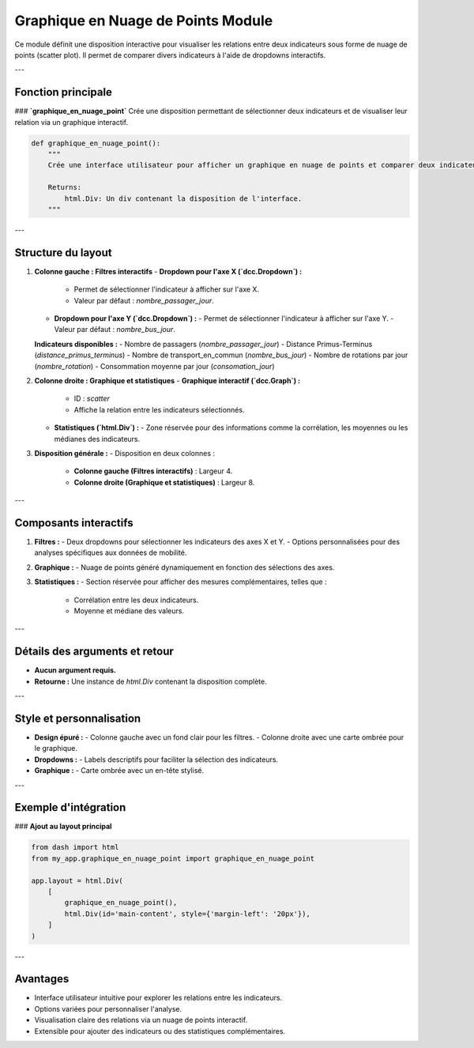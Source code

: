 Graphique en Nuage de Points Module
===================================

Ce module définit une disposition interactive pour visualiser les relations entre deux indicateurs sous forme de nuage de points (scatter plot). Il permet de comparer divers indicateurs à l'aide de dropdowns interactifs.

---

Fonction principale
-------------------

### **`graphique_en_nuage_point`**
Crée une disposition permettant de sélectionner deux indicateurs et de visualiser leur relation via un graphique interactif.

.. code-block:: python

    def graphique_en_nuage_point():
        """
        Crée une interface utilisateur pour afficher un graphique en nuage de points et comparer deux indicateurs.

        Returns:
            html.Div: Un div contenant la disposition de l'interface.
        """

---

Structure du layout
-------------------

1. **Colonne gauche : Filtres interactifs**
   - **Dropdown pour l'axe X (`dcc.Dropdown`) :**
     - Permet de sélectionner l'indicateur à afficher sur l'axe X.
     - Valeur par défaut : `nombre_passager_jour`.
   - **Dropdown pour l'axe Y (`dcc.Dropdown`) :**
     - Permet de sélectionner l'indicateur à afficher sur l'axe Y.
     - Valeur par défaut : `nombre_bus_jour`.

   **Indicateurs disponibles :**
   - Nombre de passagers (`nombre_passager_jour`)
   - Distance Primus-Terminus (`distance_primus_terminus`)
   - Nombre de transport_en_commun (`nombre_bus_jour`)
   - Nombre de rotations par jour (`nombre_rotation`)
   - Consommation moyenne par jour (`consomation_jour`)

2. **Colonne droite : Graphique et statistiques**
   - **Graphique interactif (`dcc.Graph`) :**
     - ID : `scatter`
     - Affiche la relation entre les indicateurs sélectionnés.
   - **Statistiques (`html.Div`) :**
     - Zone réservée pour des informations comme la corrélation, les moyennes ou les médianes des indicateurs.

3. **Disposition générale :**
   - Disposition en deux colonnes :
     - **Colonne gauche (Filtres interactifs)** : Largeur 4.
     - **Colonne droite (Graphique et statistiques)** : Largeur 8.

---

Composants interactifs
----------------------

1. **Filtres :**
   - Deux dropdowns pour sélectionner les indicateurs des axes X et Y.
   - Options personnalisées pour des analyses spécifiques aux données de mobilité.

2. **Graphique :**
   - Nuage de points généré dynamiquement en fonction des sélections des axes.

3. **Statistiques :**
   - Section réservée pour afficher des mesures complémentaires, telles que :
     - Corrélation entre les deux indicateurs.
     - Moyenne et médiane des valeurs.

---

Détails des arguments et retour
-------------------------------

- **Aucun argument requis.**
- **Retourne :** Une instance de `html.Div` contenant la disposition complète.

---

Style et personnalisation
-------------------------

- **Design épuré :**
  - Colonne gauche avec un fond clair pour les filtres.
  - Colonne droite avec une carte ombrée pour le graphique.

- **Dropdowns :**
  - Labels descriptifs pour faciliter la sélection des indicateurs.

- **Graphique :**
  - Carte ombrée avec un en-tête stylisé.

---

Exemple d'intégration
----------------------

### **Ajout au layout principal**

.. code-block:: python

    from dash import html
    from my_app.graphique_en_nuage_point import graphique_en_nuage_point

    app.layout = html.Div(
        [
            graphique_en_nuage_point(),
            html.Div(id='main-content', style={'margin-left': '20px'}),
        ]
    )

---

Avantages
---------

- Interface utilisateur intuitive pour explorer les relations entre les indicateurs.
- Options variées pour personnaliser l'analyse.
- Visualisation claire des relations via un nuage de points interactif.
- Extensible pour ajouter des indicateurs ou des statistiques complémentaires.
